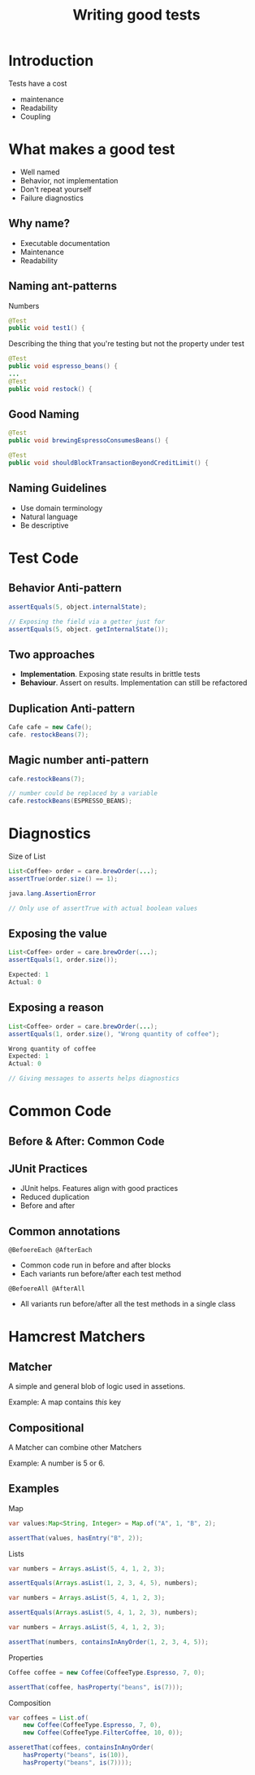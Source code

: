 #+title: Writing good tests

* Introduction
Tests have a cost

- maintenance
- Readability
- Coupling

* What makes a good test
- Well named
- Behavior, not implementation
- Don't repeat yourself
- Failure diagnostics

** Why name?

- Executable documentation
- Maintenance
- Readability

** Naming ant-patterns

Numbers

#+begin_src java
@Test
public void test1() {
#+end_src

Describing the thing that you're testing but not the property under test

#+begin_src java
@Test
public void espresso_beans() {
...
@Test
public void restock() {
#+end_src

** Good Naming
#+begin_src java
@Test
public void brewingEspressoConsumesBeans() {
#+end_src

#+begin_src java
@Test
public void shouldBlockTransactionBeyondCreditLimit() {
#+end_src

** Naming Guidelines
- Use domain terminology
- Natural language
- Be descriptive

* Test Code

** Behavior Anti-pattern
#+begin_src java
assertEquals(5, object.internalState);

// Exposing the field via a getter just for 
assertEquals(5, object. getInternalState());
#+end_src

** Two approaches
- *Implementation*. Exposing state results in brittle tests
- *Behaviour*. Assert on results. Implementation can still be refactored

** Duplication Anti-pattern
#+begin_src java
Cafe cafe = new Cafe();
cafe. restockBeans(7);
#+end_src

** Magic number anti-pattern
#+begin_src java
cafe.restockBeans(7);

// number could be replaced by a variable
cafe.restockBeans(ESPRESSO_BEANS);
#+end_src

* Diagnostics
Size of List

#+begin_src java
List<Coffee> order = care.brewOrder(...);
assertTrue(order.size() == 1);

java.lang.AssertionError

// Only use of assertTrue with actual boolean values
#+end_src

** Exposing the value
#+begin_src java
List<Coffee> order = care.brewOrder(...);
assertEquals(1, order.size());

Expected: 1
Actual: 0
#+end_src

** Exposing a reason
#+begin_src java
List<Coffee> order = care.brewOrder(...);
assertEquals(1, order.size(), "Wrong quantity of coffee");

Wrong quantity of coffee
Expected: 1
Actual: 0

// Giving messages to asserts helps diagnostics
#+end_src

* Common Code
** Before & After: Common Code
** JUnit Practices
- JUnit helps. Features align with good practices
- Reduced duplication
- Before and after

** Common annotations
=@BefoereEach @AfterEach=

- Common code run in before and after blocks
- Each variants run before/after each test method

=@BefoereAll @AfterAll=

- All variants run before/after all the test methods in a single class

* Hamcrest Matchers
** Matcher
A simple and general blob of logic used in assetions.

Example: A map contains /this/ key

** Compositional
A Matcher can combine other Matchers

Example: A number is 5 or 6.

** Examples
Map

#+begin_src java
var values:Map<String, Integer> = Map.of("A", 1, "B", 2);

assertThat(values, hasEntry("B", 2));
#+end_src

Lists

#+begin_src java
var numbers = Arrays.asList(5, 4, 1, 2, 3);

assertEquals(Arrays.asList(1, 2, 3, 4, 5), numbers);
#+end_src

#+begin_src java
var numbers = Arrays.asList(5, 4, 1, 2, 3);

assertEquals(Arrays.asList(5, 4, 1, 2, 3), numbers);
#+end_src

#+begin_src java
var numbers = Arrays.asList(5, 4, 1, 2, 3);

assertThat(numbers, containsInAnyOrder(1, 2, 3, 4, 5));
#+end_src

Properties

#+begin_src java
Coffee coffee = new Coffee(CoffeeType.Espresso, 7, 0);

assertThat(coffee, hasProperty("beans", is(7)));
#+end_src

Composition

#+begin_src java
var coffees = List.of(
    new Coffee(CoffeeType.Espresso, 7, 0),
    new Coffee(CoffeeType.FilterCoffee, 10, 0));
    
asseretThat(coffees, containsInAnyOrder(
    hasProperty("beans", is(10)),
    hasProperty("beans", is(7))));
#+end_src
